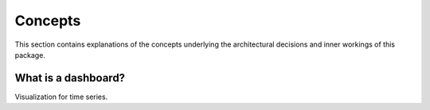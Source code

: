 ********
Concepts
********

This section contains explanations of the concepts underlying the architectural decisions
and inner workings of this package.

What is a dashboard?
====================

Visualization for time series.